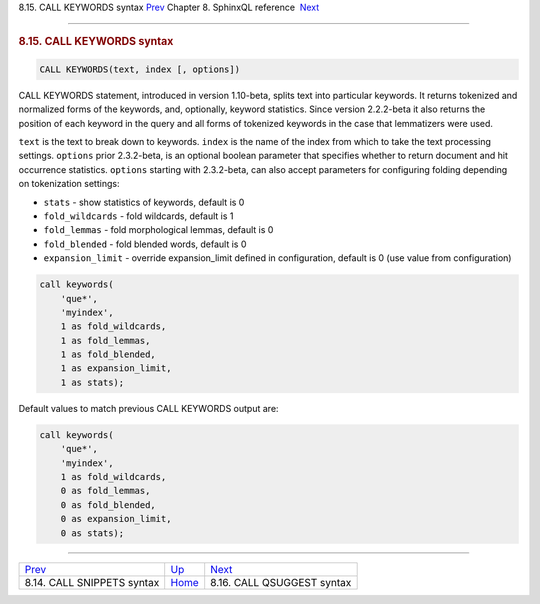 .. raw:: html

   <div class="navheader">

8.15. CALL KEYWORDS syntax
`Prev <sphinxql-call-snippets.html>`__ 
Chapter 8. SphinxQL reference
 `Next <sphinxql-call-qsuggest.html>`__

--------------

.. raw:: html

   </div>

.. raw:: html

   <div class="sect1">

.. raw:: html

   <div class="titlepage">

.. raw:: html

   <div>

.. raw:: html

   <div>

.. rubric:: 8.15. CALL KEYWORDS syntax
   :name: call-keywords-syntax
   :class: title

.. raw:: html

   </div>

.. raw:: html

   </div>

.. raw:: html

   </div>

.. code:: programlisting

    CALL KEYWORDS(text, index [, options])

CALL KEYWORDS statement, introduced in version 1.10-beta, splits text
into particular keywords. It returns tokenized and normalized forms of
the keywords, and, optionally, keyword statistics. Since version
2.2.2-beta it also returns the position of each keyword in the query and
all forms of tokenized keywords in the case that lemmatizers were used.

``text`` is the text to break down to keywords. ``index`` is the name of
the index from which to take the text processing settings. ``options``
prior 2.3.2-beta, is an optional boolean parameter that specifies
whether to return document and hit occurrence statistics. ``options``
starting with 2.3.2-beta, can also accept parameters for configuring
folding depending on tokenization settings:

.. raw:: html

   <div class="itemizedlist">

-  ``stats`` - show statistics of keywords, default is 0

-  ``fold_wildcards`` - fold wildcards, default is 1

-  ``fold_lemmas`` - fold morphological lemmas, default is 0

-  ``fold_blended`` - fold blended words, default is 0

-  ``expansion_limit`` - override expansion\_limit defined in
   configuration, default is 0 (use value from configuration)

.. raw:: html

   </div>

.. code:: programlisting

    call keywords(
        'que*',
        'myindex',
        1 as fold_wildcards,
        1 as fold_lemmas,
        1 as fold_blended,
        1 as expansion_limit,
        1 as stats);

Default values to match previous CALL KEYWORDS output are:

.. code:: programlisting

    call keywords(
        'que*',
        'myindex',
        1 as fold_wildcards,
        0 as fold_lemmas,
        0 as fold_blended,
        0 as expansion_limit,
        0 as stats);

.. raw:: html

   </div>

.. raw:: html

   <div class="navfooter">

--------------

+-------------------------------------------+------------------------------------+-------------------------------------------+
| `Prev <sphinxql-call-snippets.html>`__    | `Up <sphinxql-reference.html>`__   |  `Next <sphinxql-call-qsuggest.html>`__   |
+-------------------------------------------+------------------------------------+-------------------------------------------+
| 8.14. CALL SNIPPETS syntax                | `Home <index.html>`__              |  8.16. CALL QSUGGEST syntax               |
+-------------------------------------------+------------------------------------+-------------------------------------------+

.. raw:: html

   </div>
